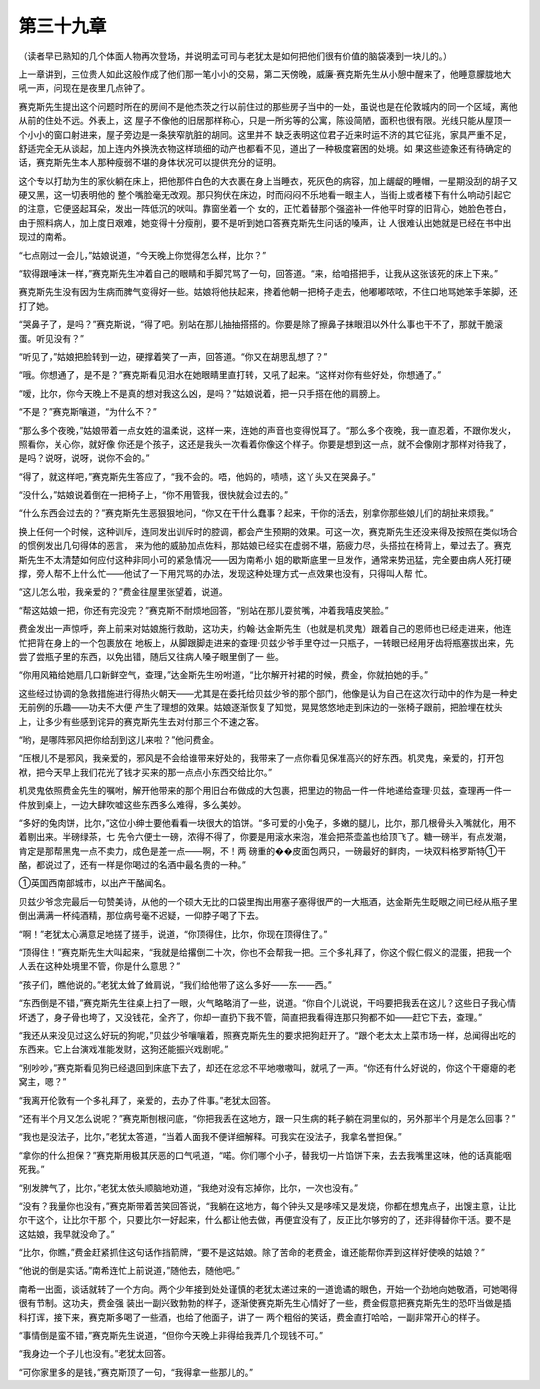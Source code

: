 第三十九章
==========

（读者早已熟知的几个体面人物再次登场，并说明孟可司与老犹太是如何把他们很有价值的脑袋凑到一块儿的。）

上一章讲到，三位贵人如此这般作成了他们那一笔小小的交易，第二天傍晚，威廉·赛克斯先生从小憩中醒来了，他睡意朦胧地大吼一声，问现在是夜里几点钟了。

赛克斯先生提出这个问题时所在的房间不是他杰茨之行以前住过的那些房子当中的一处，虽说也是在伦敦城内的同一个区域，离他从前的住处不远。外表上，这 屋子不像他的旧居那样称心，只是一所劣等的公寓，陈设简陋，面积也很有限。光线只能从屋顶一个小小的窗口射进来，屋子旁边是一条狭窄肮脏的胡同。这里并不 缺乏表明这位君子近来时运不济的其它征兆，家具严重不足，舒适完全无从谈起，加上连内外换洗衣物这样琐细的动产也都看不见，道出了一种极度窘困的处境。如 果这些迹象还有待确定的话，赛克斯先生本人那种瘦弱不堪的身体状况可以提供充分的证明。

这个专以打劫为生的家伙躺在床上，把他那件白色的大衣裹在身上当睡衣，死灰色的病容，加上龌龊的睡帽，一星期没刮的胡子又硬又黑，这一切表明他的 整个嘴脸毫无改观。那只狗伏在床边，时而闷闷不乐地看一眼主人，当街上或者楼下有什么响动引起它的注意，它便竖起耳朵，发出一阵低沉的吠叫。靠窗坐着一个 女的，正忙着替那个强盗补一件他平时穿的旧背心，她脸色苍白，由于照料病人，加上度日艰难，她变得十分瘦削，要不是听到她口答赛克斯先生问话的嗓声，让 人很难认出她就是已经在书中出现过的南希。

“七点刚过一会儿，”姑娘说道，“今天晚上你觉得怎么样，比尔？”

“软得跟唾沫一样，”赛克斯先生冲着自己的眼睛和手脚咒骂了一句，回答道。“来，给咱搭把手，让我从这张该死的床上下来。”

赛克斯先生没有因为生病而脾气变得好一些。姑娘将他扶起来，搀着他朝一把椅子走去，他嘟嘟哝哝，不住口地骂她笨手笨脚，还打了她。

“哭鼻子了，是吗？”赛克斯说，“得了吧。别站在那儿抽抽搭搭的。你要是除了擦鼻子抹眼泪以外什么事也干不了，那就干脆滚蛋。听见没有？”

“听见了，”姑娘把脸转到一边，硬撑着笑了一声，回答道。“你又在胡思乱想了？”

“哦。你想通了，是不是？”赛克斯看见泪水在她眼睛里直打转，又吼了起来。“这样对你有些好处，你想通了。”

“嗳，比尔，你今天晚上不是真的想对我这么凶，是吗？”姑娘说着，把一只手搭在他的肩膀上。

“不是？”赛克斯嚷道，“为什么不？”

“那么多个夜晚，”姑娘带着一点女姓的温柔说，这样一来，连她的声音也变得悦耳了。“那么多个夜晚，我一直忍着，不跟你发火，照看你，关心你，就好像 你还是个孩子，这还是我头一次看着你像这个样子。你要是想到这一点，就不会像刚才那样对待我了，是吗？说呀，说呀，说你不会的。”

“得了，就这样吧，”赛克斯先生答应了，“我不会的。唔，他妈的，啧啧，这丫头又在哭鼻子。”

“没什么，”姑娘说着倒在一把椅子上，“你不用管我，很快就会过去的。”

“什么东西会过去的？”赛克斯先生恶狠狠地问，“你又在干什么蠢事？起来，干你的活去，别拿你那些娘儿们的胡扯来烦我。”

换上任何一个时候，这种训斥，连同发出训斥时的腔调，都会产生预期的效果。可这一次，赛克斯先生还没来得及按照在类似场合的惯例发出几句得体的恶言， 来为他的威胁加点佐料，那姑娘已经实在虚弱不堪，筋疲力尽，头搭拉在椅背上，晕过去了。赛克斯先生不太清楚如何应付这种非同小可的紧急情况——因为南希小 姐的歇斯底里一旦发作，通常来势迅猛，完全要由病人死打硬撑，旁人帮不上什么忙——他试了一下用咒骂的办法，发现这种处理方式一点效果也没有，只得叫人帮 忙。

“这儿怎么啦，我亲爱的？”费金往屋里张望着，说道。

“帮这姑娘一把，你还有完没完？”赛克斯不耐烦地回答，“别站在那儿耍贫嘴，冲着我嘻皮笑脸。”

费金发出一声惊呼，奔上前来对姑娘施行救助，这功夫，约翰·达金斯先生（也就是机灵鬼）跟着自己的恩师也已经走进来，他连忙把背在身上的一个包裹放在 地板上，从脚跟脚走进来的查理·贝兹少爷手里夺过一只瓶子，一转眼已经用牙齿将瓶塞拔出来，先尝了尝瓶子里的东西，以免出错，随后又往病人嗓子眼里倒了一 些。

“你用风箱给她扇几口新鲜空气，查理，”达金斯先生吩咐道，“比尔解开衬裙的时候，费金，你就拍她的手。”

这些经过协调的急救措施进行得热火朝天——尤其是在委托给贝兹少爷的那个部门，他像是认为自己在这次行动中的作为是一种史无前例的乐趣——功夫不大便 产生了理想的效果。姑娘逐渐恢复了知觉，晃晃悠悠地走到床边的一张椅子跟前，把脸埋在枕头上，让多少有些感到诧异的赛克斯先生去对付那三个不速之客。

“哟，是哪阵邪风把你给刮到这儿来啦？”他问费金。

“压根儿不是邪风，我亲爱的，邪风是不会给谁带来好处的，我带来了一点你看见保准高兴的好东西。机灵鬼，亲爱的，打开包袱，把今天早上我们花光了钱才买来的那一点点小东西交给比尔。”

机灵鬼依照费金先生的嘱咐，解开他带来的那个用旧台布做成的大包裹，把里边的物品一件一件地递给查理·贝兹，查理再一件一件放到桌上，一边大肆吹嘘这些东西多么难得，多么美妙。

“多好的兔肉饼，比尔，”这位小绅士要他看看一块很大的馅饼。“多可爱的小兔子，多嫩的腿儿，比尔，那几根骨头入嘴就化，用不着剔出来。半磅绿茶，七 先令六便士一磅，浓得不得了，你要是用滚水来泡，准会把茶壶盖也给顶飞了。糖一磅半，有点发潮，肯定是那帮黑鬼一点不卖力，成色是差一点——啊，不！两 磅重的��皮面包两只，一磅最好的鲜肉，一块双料格罗斯特①干酪，都说过了，还有一样是你喝过的名酒中最名贵的一种。”

①英国西南部城市，以出产干酪闻名。

贝兹少爷念完最后一句赞美诗，从他的一个硕大无比的口袋里掏出用塞子塞得很严的一大瓶酒，达金斯先生眨眼之间已经从瓶子里倒出满满一杯纯酒精，那位病号毫不迟疑，一仰脖子喝了下去。

“啊！”老犹太心满意足地搓了搓手，说道，“你顶得住，比尔，你现在顶得住了。”

“顶得住！”赛克斯先生大叫起来，“我就是给撂倒二十次，你也不会帮我一把。三个多礼拜了，你这个假仁假义的混蛋，把我一个人丢在这种处境里不管，你是什么意思？”

“孩子们，瞧他说的。”老犹太耸了耸肩说，“我们给他带了这么多好——东——西。”

“东西倒是不错，”赛克斯先生往桌上扫了一眼，火气略略消了一些，说道。“你自个儿说说，干吗要把我丢在这儿？这些日子我心情坏透了，身子骨也垮了，又没钱花，全齐了，你却一直扔下我不管，简直把我看得连那只狗都不如——赶它下去，查理。”

“我还从来没见过这么好玩的狗呢，”贝兹少爷嚷嚷着，照赛克斯先生的要求把狗赶开了。“跟个老太太上菜市场一样，总闻得出吃的东西来。它上台演戏准能发财，这狗还能振兴戏剧呢。”

“别吵吵，”赛克斯看见狗已经退回到床底下去了，却还在忿忿不平地嗷嗷叫，就吼了一声。“你还有什么好说的，你这个干瘪瘪的老窝主，嗯？”

“我离开伦敦有一个多礼拜了，亲爱的，去办了件事。”老犹太回答。

“还有半个月又怎么说呢？”赛克斯刨根问底，“你把我丢在这地方，跟一只生病的耗子躺在洞里似的，另外那半个月是怎么回事？”

“我也是没法子，比尔，”老犹太答道，“当着人面我不便详细解释。可我实在没法子，我拿名誉担保。”

“拿你的什么担保？”赛克斯用极其厌恶的口气吼道，“喏。你们哪个小子，替我切一片馅饼下来，去去我嘴里这味，他的话真能咽死我。”

“别发脾气了，比尔，”老犹太依头顺脑地劝道，“我绝对没有忘掉你，比尔，一次也没有。”

“没有？我量你也没有，”赛克斯带着苦笑回答说，“我躺在这地方，每个钟头又是哆嗦又是发烧，你都在想鬼点子，出馊主意，让比尔干这个，让比尔干那 个，只要比尔一好起来，什么都让他去做，再便宜没有了，反正比尔够穷的了，还非得替你干活。要不是这姑娘，我早就没命了。”

“比尔，你瞧，”费金赶紧抓住这句话作挡箭牌，“要不是这姑娘。除了苦命的老费金，谁还能帮你弄到这样好使唤的姑娘？”

“他说的倒是实话。”南希连忙上前说道，”随他去，随他吧。”

南希一出面，谈话就转了一个方向。两个少年接到处处谨慎的老犹太递过来的一道诡谲的眼色，开始一个劲地向她敬酒，可她喝得很有节制。这功夫，费金强 装出一副兴致勃勃的样子，逐渐使赛克斯先生心情好了一些，费金假意把赛克斯先生的恐吓当做是插科打诨，接下来，赛克斯多喝了一些酒，也给了他面子，讲了一 两个粗俗的笑话，费金直打哈哈，一副非常开心的样子。

“事情倒是蛮不错，”赛克斯先生说道，“但你今天晚上非得给我弄几个现钱不可。”

“我身边一个子儿也没有。”老犹太回答。

“可你家里多的是钱，”赛克斯顶了一句，“我得拿一些那儿的。”
